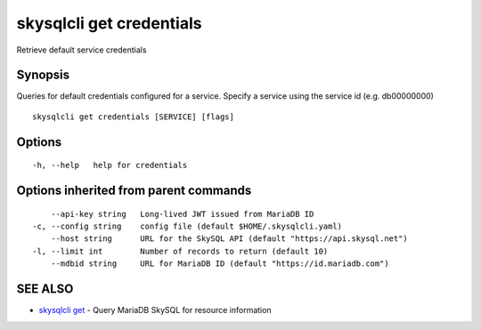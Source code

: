 .. _skysqlcli_get_credentials:

skysqlcli get credentials
-------------------------

Retrieve default service credentials

Synopsis
~~~~~~~~


Queries for default credentials configured for a service. Specify a service using the service id (e.g. db00000000)

::

  skysqlcli get credentials [SERVICE] [flags]

Options
~~~~~~~

::

  -h, --help   help for credentials

Options inherited from parent commands
~~~~~~~~~~~~~~~~~~~~~~~~~~~~~~~~~~~~~~

::

      --api-key string   Long-lived JWT issued from MariaDB ID
  -c, --config string    config file (default $HOME/.skysqlcli.yaml)
      --host string      URL for the SkySQL API (default "https://api.skysql.net")
  -l, --limit int        Number of records to return (default 10)
      --mdbid string     URL for MariaDB ID (default "https://id.mariadb.com")

SEE ALSO
~~~~~~~~

* `skysqlcli get <skysqlcli_get.rst>`_ 	 - Query MariaDB SkySQL for resource information

